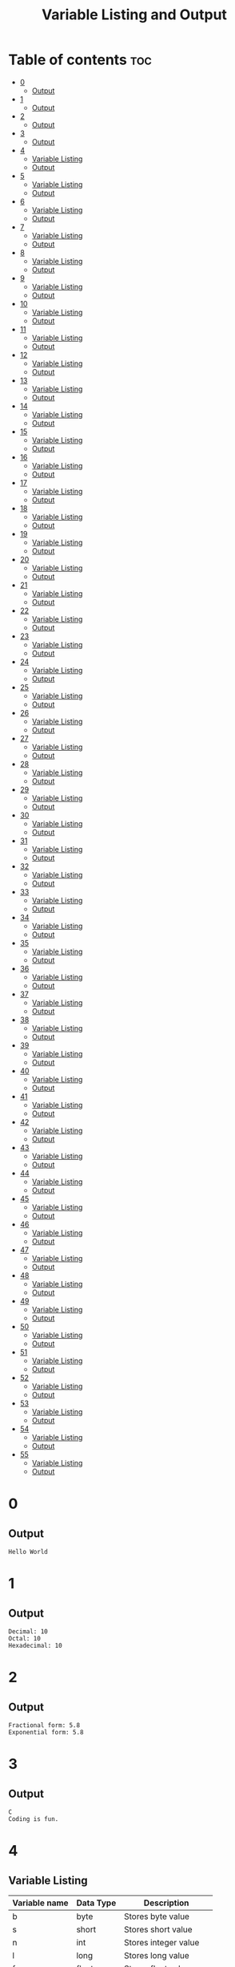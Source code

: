 #+title: Variable Listing and Output

* Table of contents :toc:
- [[#0][0]]
  - [[#output][Output]]
- [[#1][1]]
  - [[#output-1][Output]]
- [[#2][2]]
  - [[#output-2][Output]]
- [[#3][3]]
  - [[#output-3][Output]]
- [[#4][4]]
  - [[#variable-listing][Variable Listing]]
  - [[#output-4][Output]]
- [[#5][5]]
  - [[#variable-listing-1][Variable Listing]]
  - [[#output-5][Output]]
- [[#6][6]]
  - [[#variable-listing-2][Variable Listing]]
  - [[#output-6][Output]]
- [[#7][7]]
  - [[#variable-listing-3][Variable Listing]]
  - [[#output-7][Output]]
- [[#8][8]]
  - [[#variable-listing-4][Variable Listing]]
  - [[#output-8][Output]]
- [[#9][9]]
  - [[#variable-listing-5][Variable Listing]]
  - [[#output-9][Output]]
- [[#10][10]]
  - [[#variable-listing-6][Variable Listing]]
  - [[#output-10][Output]]
- [[#11][11]]
  - [[#variable-listing-7][Variable Listing]]
  - [[#output-11][Output]]
- [[#12][12]]
  - [[#variable-listing-8][Variable Listing]]
  - [[#output-12][Output]]
- [[#13][13]]
  - [[#variable-listing-9][Variable Listing]]
  - [[#output-13][Output]]
- [[#14][14]]
  - [[#variable-listing-10][Variable Listing]]
  - [[#output-14][Output]]
- [[#15][15]]
  - [[#variable-listing-11][Variable Listing]]
  - [[#output-15][Output]]
- [[#16][16]]
  - [[#variable-listing-12][Variable Listing]]
  - [[#output-16][Output]]
- [[#17][17]]
  - [[#variable-listing-13][Variable Listing]]
  - [[#output-17][Output]]
- [[#18][18]]
  - [[#variable-listing-14][Variable Listing]]
  - [[#output-18][Output]]
- [[#19][19]]
  - [[#variable-listing-15][Variable Listing]]
  - [[#output-19][Output]]
- [[#20][20]]
  - [[#variable-listing-16][Variable Listing]]
  - [[#output-20][Output]]
- [[#21][21]]
  - [[#variable-listing-17][Variable Listing]]
  - [[#output-21][Output]]
- [[#22][22]]
  - [[#variable-listing-18][Variable Listing]]
  - [[#output-22][Output]]
- [[#23][23]]
  - [[#variable-listing-19][Variable Listing]]
  - [[#output-23][Output]]
- [[#24][24]]
  - [[#variable-listing-20][Variable Listing]]
  - [[#output-24][Output]]
- [[#25][25]]
  - [[#variable-listing-21][Variable Listing]]
  - [[#output-25][Output]]
- [[#26][26]]
  - [[#variable-listing-22][Variable Listing]]
  - [[#output-26][Output]]
- [[#27][27]]
  - [[#variable-listing-23][Variable Listing]]
  - [[#output-27][Output]]
- [[#28][28]]
  - [[#variable-listing-24][Variable Listing]]
  - [[#output-28][Output]]
- [[#29][29]]
  - [[#variable-listing-25][Variable Listing]]
  - [[#output-29][Output]]
- [[#30][30]]
  - [[#variable-listing-26][Variable Listing]]
  - [[#output-30][Output]]
- [[#31][31]]
  - [[#variable-listing-27][Variable Listing]]
  - [[#output-31][Output]]
- [[#32][32]]
  - [[#variable-listing-28][Variable Listing]]
  - [[#output-32][Output]]
- [[#33][33]]
  - [[#variable-listing-29][Variable Listing]]
  - [[#output-33][Output]]
- [[#34][34]]
  - [[#variable-listing-30][Variable Listing]]
  - [[#output-34][Output]]
- [[#35][35]]
  - [[#variable-listing-31][Variable Listing]]
  - [[#output-35][Output]]
- [[#36][36]]
  - [[#variable-listing-32][Variable Listing]]
  - [[#output-36][Output]]
- [[#37][37]]
  - [[#variable-listing-33][Variable Listing]]
  - [[#output-37][Output]]
- [[#38][38]]
  - [[#variable-listing-34][Variable Listing]]
  - [[#output-38][Output]]
- [[#39][39]]
  - [[#variable-listing-35][Variable Listing]]
  - [[#output-39][Output]]
- [[#40][40]]
  - [[#variable-listing-36][Variable Listing]]
  - [[#output-40][Output]]
- [[#41][41]]
  - [[#variable-listing-37][Variable Listing]]
  - [[#output-41][Output]]
- [[#42][42]]
  - [[#variable-listing-38][Variable Listing]]
  - [[#output-42][Output]]
- [[#43][43]]
  - [[#variable-listing-39][Variable Listing]]
  - [[#output-43][Output]]
- [[#44][44]]
  - [[#variable-listing-40][Variable Listing]]
  - [[#output-44][Output]]
- [[#45][45]]
  - [[#variable-listing-41][Variable Listing]]
  - [[#output-45][Output]]
- [[#46][46]]
  - [[#variable-listing-42][Variable Listing]]
  - [[#output-46][Output]]
- [[#47][47]]
  - [[#variable-listing-43][Variable Listing]]
  - [[#output-47][Output]]
- [[#48][48]]
  - [[#variable-listing-44][Variable Listing]]
  - [[#output-48][Output]]
- [[#49][49]]
  - [[#variable-listing-45][Variable Listing]]
  - [[#output-49][Output]]
- [[#50][50]]
  - [[#variable-listing-46][Variable Listing]]
  - [[#output-50][Output]]
- [[#51][51]]
  - [[#variable-listing-47][Variable Listing]]
  - [[#output-51][Output]]
- [[#52][52]]
  - [[#variable-listing-48][Variable Listing]]
  - [[#output-52][Output]]
- [[#53][53]]
  - [[#variable-listing-49][Variable Listing]]
  - [[#output-53][Output]]
- [[#54][54]]
  - [[#variable-listing-50][Variable Listing]]
  - [[#output-54][Output]]
- [[#55][55]]
  - [[#variable-listing-51][Variable Listing]]
  - [[#output-55][Output]]

* 0
** Output
#+begin_src
Hello World
#+end_src
* 1
** Output
#+begin_src
Decimal: 10
Octal: 10
Hexadecimal: 10
#+end_src
* 2
** Output
#+begin_src
Fractional form: 5.8
Exponential form: 5.8
#+end_src
* 3
** Output
#+begin_src
C
Coding is fun.
#+end_src
* 4
** Variable Listing
| Variable name | Data Type | Description            |
|---------------+-----------+------------------------|
| b             | byte      | Stores byte value      |
| s             | short     | Stores short value     |
| n             | int       | Stores integer value   |
| l             | long      | Stores long value      |
| f             | float     | Stores float value     |
| d             | double    | Stores double value    |
| bl            | boolean   | Stores boolean value   |
| c             | char      | Stores character value |
| str           | String    | Stores string value    |
** Output
#+begin_src
Byte value: 1
Short value: 2
Int value: 3
Long value: 4
Float value: 5.2
Double value: 5.3
Boolean value: true
Character value: C
String value: string
#+end_src
* 5
** Variable Listing
| Variable name | Data Type | Description                              |
|---------------+-----------+------------------------------------------|
| n1            | int       | Stores first integer value for addition  |
| n2            | int       | Stores second integer value for addition |
| nres          | int       | Stores result of integer addition        |
| d1            | double    | Stores first double value for addition   |
| d2            | double    | Stores second double value for addition  |
| dres          | double    | Stores result of double addition         |
** Output
Sum of integers: 30
Sum of doubles: 1.1
* 6
** Variable Listing
| Variable name | Data Type | Description                       |
|---------------+-----------+-----------------------------------|
| ch            | char      | Stores 'A' to change to lowercase |
** Output
#+begin_src
Lowercase character: a
#+end_src
* 7
** Variable Listing
| Variable name | Data Type | Description               |
|---------------+-----------+---------------------------|
| m             | double    | Stores the mass           |
| v             | int       | Stores the velocity       |
| ke            | double    | Stores the kinetic energy |
** Output
#+begin_src
Kinetic energy = 225.0
#+end_src
* 8
** Variable Listing
| Variable name | Data Type | Description                 |
|---------------+-----------+-----------------------------|
| u             | int       | Stores units place digit    |
| t             | int       | Stores tens place digit     |
| h             | int       | Stores hundreds place digit |
| res           | int       | Stores the resulting number |
** Output
#+begin_src
The number is: 409
#+end_src
* 9
** Variable Listing
| Variable name | Data Type | Description       |
|---------------+-----------+-------------------|
| age           | int       | Stores the age    |
| res           | String    | Stores the result |
** Output
#+begin_src
The person is a major
#+end_src
* 10
** Variable Listing
| Variable name | Data Type | Description                     |
|---------------+-----------+---------------------------------|
| standard      | int       | Stores the class of the student |
| res           | String    | Stores the result               |
** Output
#+begin_src
high school
#+end_src
* 11
** Variable Listing
| Variable name | Data Type | Description                     |
|---------------+-----------+---------------------------------|
| length        | double    | Stores the length of the shape  |
| breadth       | double    | Stores the breadth of the shape |
| res           | String    | Stores the result               |
** Output
#+begin_src
The shape is a rectangle
#+end_src
* 12
** Variable Listing
| Variable name | Data Type | Description                |
|---------------+-----------+----------------------------|
| principle     | double    | Stores the principle       |
| time          | double    | Stores the time            |
| rate          | int       | Stores the rate            |
| si            | double    | Stores the simple interest |
** Output
#+begin_src
The simple interest is 553.08
#+end_src
* 13
** Variable Listing
| Variable Name | Data Type | Description       |
|---------------+-----------+-------------------|
| num           | int       | Stores a number   |
| res           | int       | Stores the result |
** Output
#+begin_src
The result is 27
#+end_src
* 14
** Variable Listing
| Variable Name | Data Type | Description       |
|---------------+-----------+-------------------|
| marks         | int       | Stores the marks  |
| res           | String    | Stores the result |
** Output
#+begin_src
The marks are excellent
#+end_src
* 15
** Variable Listing
| Variable Name | Data Type | Description                  |
|---------------+-----------+------------------------------|
| age           | int       | Stores the age of the person |
| res           | String    | Stores the result            |
** Output
#+begin_src
Enter the age of the person: 14
The person is a minor
#+end_src
* 16
** Variable Listing
| Variable Name | Data Type | Description                     |
|---------------+-----------+---------------------------------|
| standard      | int       | Stores the class of the student |
| res           | String    | Stores the result               |
** Output
#+begin_src
Enter the class of the student: 9
The student is in high school
#+end_src
* 17
** Variable Listing
| Variable Name | Data Type | Description                     |
|---------------+-----------+---------------------------------|
| u             | int       | Stores the units place digit    |
| t             | int       | Stores the tens place digit     |
| h             | int       | Stores the hundreds place digit |
| res           | int       | Stores the resulting number     |
** Output
#+begin_src
Enter a digit for the units place: 3
Enter a digit for the tens place: 2
Enter a digit for the hundreds place: 1
The number is 123
#+end_src
* 18
** Variable Listing
| Variable Name | Data Type | Description                             |
|---------------+-----------+-----------------------------------------|
| m             | double    | Stores the mass of the object           |
| v             | double    | Stores the velocity of the object       |
| ke            | double    | Stores the kinetic energy of the object |
** Output
#+begin_src
Enter the mass of the object: 4.5
Enter the velocity of the object: 20
The kinetic energy is 900.0
#+end_src
* 19
** Variable Listing
| Variable Name | Data Type | Description        |
|---------------+-----------+--------------------|
| length        | double    | Stores the length  |
| breadth       | double    | Stores the breadth |
| res           | String    | Stores the result  |
** Output
#+begin_src
Enter the length: 12.5
Enter the breadth: 10.2
The shape is a rectangle
#+end_src
* 20
** Variable Listing
| Variable Name | Data Type | Description                 |
|---------------+-----------+-----------------------------|
| p             | double    | Stores the principle amount |
| t             | int       | Stores the time (in years)  |
| si            | double    | Stores the simple interest  |
** Output
#+begin_src
Enter the principle amount: 1200
Enter the time: 16
The interest is 1536.0
#+end_src
* 21
** Variable Listing
| Variable Name | Data Type | Description       |
|---------------+-----------+-------------------|
| n             | int       | Stores the number |
** Output
#+begin_src
Enter a number: 3
The result is 27
#+end_src
* 22
** Variable Listing
| Variable Name | Data Type | Description                 |
|---------------+-----------+-----------------------------|
| s1            | double    | Stores the first side       |
| s2            | double    | Stores the second side      |
| s3            | double    | Stores the third side       |
| res           | String    | Stores the type of triangle |
** Output
#+begin_src
Enter the first side: 14.5
Enter the second side: 14.5
Enter the third side: 14.5
The shape is an equilateral triangle.
#+end_src
* 23
** Variable Listing
| Variable Name | Data Type | Description       |
|---------------+-----------+-------------------|
| d             | int       | Stores the digit  |
| res           | String    | Stores the result |
** Output
#+begin_src
Enter a digit from 0 to 9: 3
three
#+end_src
* 24
** Variable Listing
| Variable Name | Data Type | Description          |
|---------------+-----------+----------------------|
| ch            | char      | Stores the character |
** Output
#+begin_src
Enter a character: C
It is an uppercase character.
#+end_src
* 25
** Variable Listing
| Variable Name | Data Type | Description                |
|---------------+-----------+----------------------------|
| marks         | int       | Stores the student's marks |
| res           | String    | Stores the result          |
** Output
#+begin_src
Enter the student's marks: 100
The marks are excellent.
#+end_src
* 26
** Variable Listing
| Variable Name | Data Type | Description               |
|---------------+-----------+---------------------------|
| n1            | int       | Stores the first number   |
| n2            | int       | Stores the second number. |
| n3            | int       | Stores the third number   |
** Output
#+begin_src
Enter the first number: 10
Enter the second number: 50
Enter the third number: 15
10, 15, 50
#+end_src
* 27
** Variable Listing
| Variable Name | Data Type | Description                     |
|---------------+-----------+---------------------------------|
| n             | int       | Stores the entered number       |
| u             | int       | Stores the units place digit    |
| t             | int       | Stores the tens place digit     |
| h             | int       | Stores the hundreds place digit |
** Output
#+begin_src
Enter a three digit number: 153
153 is an Armstrong number.
#+end_src
* 28
** Variable Listing
| Variable Name | Data Type | Description                       |
|---------------+-----------+-----------------------------------|
| prev          | double    | Stores the previous reading       |
| current       | double    | Stores the current reading        |
| u             | double    | Stores the difference in readings |
| cost          | double    | Stores the final cost             |
** Output
#+begin_src
Enter the previous reading: 80
Enter the current reading: 300
The cost is 600.0
#+end_src
* 29
** Variable Listing
| Variable Name | Data Type | Description               |
|---------------+-----------+---------------------------|
| d             | int       | Stores the digit          |
| res           | String    | Stores the digit in words |
** Output
#+begin_src
Enter a digit: 5
five
#+end_src
* 30
** Variable Listing
| Variable Name | Data Type | Description              |
|---------------+-----------+--------------------------|
| day           | int       | Stores the digit         |
| name          | String    | Stores the day           |
** Output
#+begin_src
Enter number of day: 7
Saturday
#+end_src
* 31
** Variable Listing
| Variable Name | Data Type | Description              |
|---------------+-----------+--------------------------|
| choice        | char      | Stores the user's choice |
| r             | double    | Stores the radius        |
| res           | double    | Stores the result        |
** Output
#+begin_src
Enter your choice:
a. Area of circle
b. Perimeter of circle
b
Enter the radius of the circle: 12
The perimeter of the circle is 75.36
#+end_src
* 32
** Variable Listing
| Variable Name | Data Type | Description                                       |
|---------------+-----------+---------------------------------------------------|
| shape         | String    | Stores the user's choice                          |
| a             | double    | Stores the area                                   |
| r             | double    | Stores the radius (circle)                        |
| l             | double    | Stores the length (rectangle)                     |
| b             | double    | Stores the breadth (rectangle) or base (triangle) |
| h             | double    | Stores the height (triangle)                      |
** Output
#+begin_src
Enter your choice:
i. Circle
ii. Rectangle
iii. Triangle
ii
Enter the length: 12
Enter the breadth: 21
The area is 252.0
#+end_src
* 33
** Variable Listing
| Variable Name | Data Type | Description                  |
|---------------+-----------+------------------------------|
| i             | int       | Loop counter variable (1-20) |
** Output
#+begin_src
1
2
3
...
18
19
20
#+end_src
* 34
** Variable Listing
| Variable Name | Data Type | Description                                |
|---------------+-----------+--------------------------------------------|
| i             | int       | Loop counter variable (20-40 even numbers) |
** Output
#+begin_src
20
22
24
...
36
38
40
#+end_src
* 35
** Variable Listing
| Variable Name | Data Type | Description                               |
|---------------+-----------+-------------------------------------------|
| i             | int       | Loop counter variable (99-80 odd numbers) |
** Output
#+begin_src
99
97
95
..
85
83
81
#+end_src
* 36
** Variable Listing
| Variable Name | Data Type | Description                  |
|---------------+-----------+------------------------------|
| i             | int       | Loop counter variable (1-15) |
** Output
#+begin_src
1
2
3
..
13
14
15
#+end_src
* 37
** Variable Listing
| Variable Name | Data Type | Description                      |
|---------------+-----------+----------------------------------|
| n             | int       | Stores the number of odd numbers |
| i             | int       | Loop counter variable            |
** Output
#+begin_src
Enter the number of odd numbers to be printed: 10
1
2
3
..
17
18
19
#+end_src
* 38
** Variable Listing
| Variable Name | Data Type | Description                   |
|---------------+-----------+-------------------------------|
| sum           | int       | Stores the sum of the numbers |
| i             | int       | Loop counter variable         |
** Output
#+begin_src
The sum of the first 10 natural numbers is: 55
#+end_src
* 39
** Variable Listing
| Variable Name | Data Type | Description                   |
|---------------+-----------+-------------------------------|
| sum           | int       | Stores the sum of the numbers |
| i             | int       | Loop counter variable         |
** Output
#+begin_src
The sum of the first 10 even numbers is 110
#+end_src
* 40
** Variable Listing
| Variable Name | Data Type | Description                           |
|---------------+-----------+---------------------------------------|
| prod          | long      | Stores the product                    |
| n             | int       | Stores the number entered by the user |
| i             | int       | Loop counter variable                 |
** Output
#+begin_src
Enter the number of even numbers to find the product of: 5
The product of the first 5 even numbers is 3840
#+end_src
* 41
** Variable Listing
| Variable Name | Data Type | Description                           |
|---------------+-----------+---------------------------------------|
| fac           | long      | Stores the factorial                  |
| n             | int       | Stores the number entered by the user |
| i             | int       | Loop counter variable                 |
** Output
#+begin_src
Enter a number: 5
5! = 120
#+end_src
* 42
** Variable Listing
| Variable Name | Data Type | Description                           |
|---------------+-----------+---------------------------------------|
| n             | int       | Stores the number entered by the user |
| rev           | int       | Stores the reversed number            |
| i             | int       | Loop variable                         |
** Output
#+begin_src
Enter a number: 1234
The reverse of 1234 is 4321
#+end_src
* 43
** Variable Listing
| Variable Name | Data Type | Description                           |
|---------------+-----------+---------------------------------------|
| n             | int       | Stores the number entered by the user |
| rev           | int       | Stores the reversed number            |
| i             | int       | Loop variable                         |
** Output
#+begin_src
Enter a number: 1221
1221 is a palindrome
#+end_src
* 44
** Variable Listing
| Variable Name | Data Type | Description                           |
|---------------+-----------+---------------------------------------|
| n             | int       | Stores the number entered by the user |
| flag          | boolean   | Stores if the number is prime or not  |
| i             | int       | Loop variable                         |
** Output
#+begin_src
Enter a number: 35
35 is not a prime number.
#+end_src
* 45
** Variable Listing
| Variable Name | Data Type | Description                           |
|---------------+-----------+---------------------------------------|
| n             | int       | Stores the number entered by the user |
| prod          | int       | Stores the product                    |
** Output
#+begin_src
Enter a number: 1234
The product of the digits is 24
#+end_src
* 46
** Variable Listing
| Variable Name | Data Type | Description                           |
|---------------+-----------+---------------------------------------|
| n             | int       | Stores the number entered by the user |
| sum           | int       | Stores the sum                        |
| i             | int       | Loop variable                         |
** Output
#+begin_src
Enter a number: 12
The sum of the factors of 12 is 28
#+end_src
* 47
** Variable Listing
| Variable Name | Data Type | Description                           |
|---------------+-----------+---------------------------------------|
| n             | int       | Stores the number entered by the user |
| evenSum       | int       | Stores the sum of the even digits     |
| oddSum        | int       | Stores the sum of the odd digits      |
| digit         | int       | Stores the current digit              |
** Output
#+begin_src
Enter a number: 1234
The sum of the even numbered digits is: 6
The sum of the odd numbered digits is: 4
#+end_src
* 48
** Variable Listing
| Variable Name | Data Type | Description                           |
|---------------+-----------+---------------------------------------|
| n             | int       | Stores the number entered by the user |
| sum           | int       | Stores the sum                        |
| i             | int       | Loop counter variable                 |
| digit         | int       | Stores the current digit              |
** Output
#+begin_src
Enter a number: 371
371 is an Armstrong number.
#+end_src
* 49
** Variable Listing
| Variable Name | Data Type | Description                           |
|---------------+-----------+---------------------------------------|
| n             | int       | Stores the number entered by the user |
| sum           | int       | Stores the sum                        |
| i             | int       | Loop variable                         |
** Output
#+begin_src
Enter a number: 28
28 is a perfect number.
#+end_src
* 50
** Variable Listing
| Variable Name | Data Type | Description           |
|---------------+-----------+-----------------------|
| i             | int       | Loop counter variable |
** Output
#+begin_src
1
2
3
...
18
19
20
#+end_src
* 51
** Variable Listing
| Variable Name | Data Type | Description           |
|---------------+-----------+-----------------------|
| i             | int       | Loop counter variable |
** Output
#+begin_src
20
22
24
...
36
38
40
#+end_src
* 52
** Variable Listing
| Variable Name | Data Type | Description           |
|---------------+-----------+-----------------------|
| i             | int       | Loop counter variable |
** Output
#+begin_src
99
97
95
...
85
83
81
#+end_src
* 53
** Variable Listing
| Variable Name | Data Type | Description           |
|---------------+-----------+-----------------------|
| i             | int       | Loop counter variable |
** Output
#+begin_src
1
2
3
...
13
14
15
#+end_src
* 54
** Variable Listing
| Variable Name | Data Type | Description                           |
|---------------+-----------+---------------------------------------|
| n             | int       | Stores the number entered by the user |
| i             | int       | Loop counter variable                 |
** Output
#+begin_src
Enter a number: 5
1
3
5
7
9
#+end_src
* 55
** Variable Listing
| Variable Name | Data Type | Description |
|---------------+-----------+-------------|
| i             | int       | Loop counter variable |
** Output
#+begin_src
The sum of the first 10 natural numbers is 55
#+end_src
